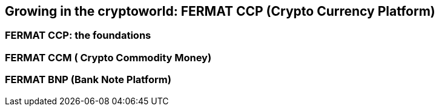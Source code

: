 == Growing in the cryptoworld: FERMAT CCP (Crypto Currency Platform) 

=== FERMAT CCP: the foundations
=== FERMAT CCM ( Crypto Commodity Money)
=== FERMAT BNP (Bank Note Platform)






